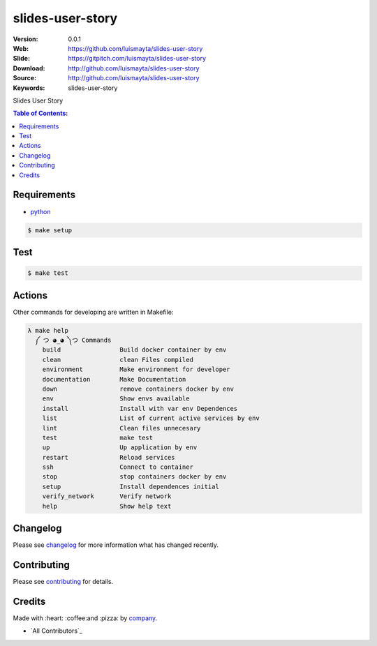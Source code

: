 slides-user-story
#################

|gitpitch| |build_status| |code_climate| |github_tag| |test_coverage| |license|

:Version: 0.0.1
:Web: https://github.com/luismayta/slides-user-story
:Slide: https://gitpitch.com/luismayta/slides-user-story
:Download: http://github.com/luismayta/slides-user-story
:Source: http://github.com/luismayta/slides-user-story
:Keywords: slides-user-story

Slides User Story

.. contents:: Table of Contents:
    :local:

Requirements
============

- `python`_

.. code-block:: bash

   $ make setup


Test
====

.. code-block:: bash

   $ make test

Actions
=======

Other commands for developing are written in Makefile:

.. code-block:: bash

  λ make help
    ༼ つ ◕_◕ ༽つ Commands
      build                Build docker container by env
      clean                clean Files compiled
      environment          Make environment for developer
      documentation        Make Documentation
      down                 remove containers docker by env
      env                  Show envs available
      install              Install with var env Dependences
      list                 List of current active services by env
      lint                 Clean files unnecesary
      test                 make test
      up                   Up application by env
      restart              Reload services
      ssh                  Connect to container
      stop                 stop containers docker by env
      setup                Install dependences initial
      verify_network       Verify network
      help                 Show help text


Changelog
=========

Please see `changelog`_ for more information what has changed recently.

Contributing
============

Please see `contributing`_ for details.

Credits
=======

Made with :heart: :coffee:️and :pizza: by `company`_.

- `All Contributors`_

.. |code_climate| image:: https://codeclimate.com/github/luismayta/slides-user-story/badges/gpa.svg
  :target: https://codeclimate.com/github/luismayta/slides-user-story
  :alt: Code Climate

.. |github_tag| image:: https://img.shields.io/github/tag/luismayta/slides-user-story.svg?maxAge=2592000
  :target: https://github.com/luismayta/slides-user-story
  :alt: Github Tag

.. |build_status| image:: https://travis-ci.org/luismayta/slides-user-story.svg
  :target: https://travis-ci.org/luismayta/slides-user-story
  :alt: Build Status Tag

.. |gitpitch| image:: https://gitpitch.com/assets/badge.svg
  :target: https://gitpitch.com/luismayta/slides-user-story?grs=github&t=white
  :alt: GitPitch

.. |license| image:: https://img.shields.io/github/license/mashape/apistatus.svg?style=flat-square
  :target: LICENSE
  :alt: License

.. |test_coverage| image:: https://codeclimate.com/github/luismayta/slides-user-story/badges/coverage.svg
  :target: https://codeclimate.com/github/luismayta/slides-user-story/coverage
  :alt: Test Coverage

..
   Links

.. _`changelog`: CHANGELOG.rst
.. _`contributors`: AUTHORS
.. _`contributing`: CONTRIBUTING.rst
.. _`company`: https://github.com/luismayta
.. _`author`: https://github.com/luismayta
.. _`python`: https://www.python.org
